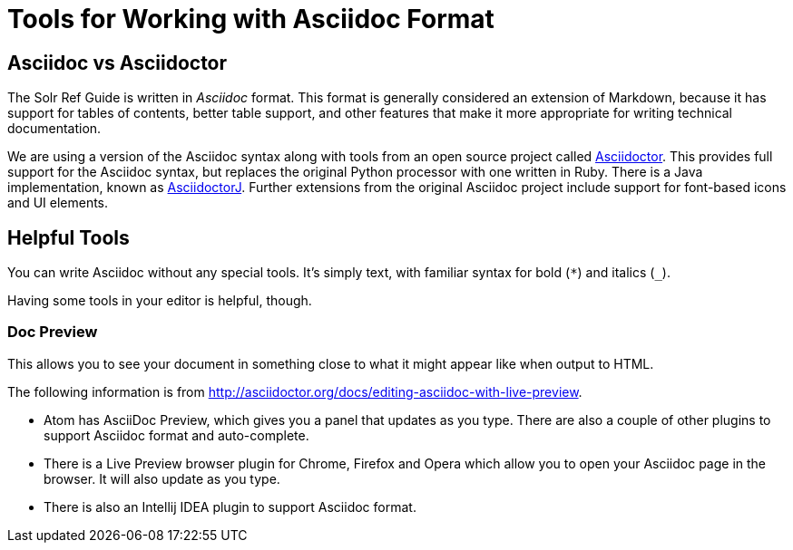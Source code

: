 = Tools for Working with Asciidoc Format

== Asciidoc vs Asciidoctor

The Solr Ref Guide is written in _Asciidoc_ format. This format is generally considered an extension of Markdown, because it has support for tables of contents, better table support, and other features that make it more appropriate for writing technical documentation.

We are using a version of the Asciidoc syntax along with tools from an open source project called https://asciidoctor.org[Asciidoctor]. This provides full support for the Asciidoc syntax, but replaces the original Python processor with one written in Ruby. There is a Java implementation, known as https://github.com/asciidoctor/asciidoctorj[AsciidoctorJ]. Further extensions from the original Asciidoc project include support for font-based icons and UI elements.

== Helpful Tools

You can write Asciidoc without any special tools. It's simply text, with familiar syntax for bold (`*`) and italics (`_`).

Having some tools in your editor is helpful, though.

=== Doc Preview

This allows you to see your document in something close to what it might appear like when output to HTML.

The following information is from http://asciidoctor.org/docs/editing-asciidoc-with-live-preview.

* Atom has AsciiDoc Preview, which gives you a panel that updates as you type. There are also a couple of other plugins to support Asciidoc format and auto-complete.
* There is a Live Preview browser plugin for Chrome, Firefox and Opera which allow you to open your Asciidoc page in the browser. It will also update as you type.
* There is also an Intellij IDEA plugin to support Asciidoc format.
